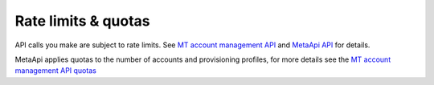 Rate limits & quotas
===========================================
API calls you make are subject to rate limits. See `MT account management API <https://metaapi.cloud/docs/provisioning/rateLimiting/>`_ and `MetaApi API <https://metaapi.cloud/docs/client/rateLimiting/>`_ for details.

MetaApi applies quotas to the number of accounts and provisioning profiles, for more details see the `MT account management API quotas <https://metaapi.cloud/docs/provisioning/userQuota/>`_
